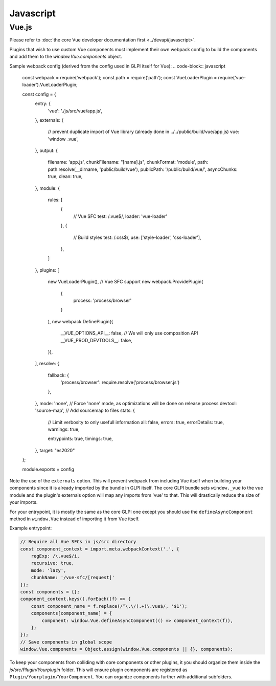 Javascript
==========

Vue.js
------

Please refer to :doc:`the core Vue developer documentation first <../devapi/javascript>`.

Plugins that wish to use custom Vue components must implement their own webpack config to build the components and add them to the `window.Vue.components` object.

Sample webpack config (derived from the config used in GLPI itself for Vue):
.. code-block:: javascript

    const webpack = require('webpack');
    const path = require('path');
    const VueLoaderPlugin = require('vue-loader').VueLoaderPlugin;

    const config = {
        entry: {
            'vue': './js/src/vue/app.js',
        },
        externals: {
            // prevent duplicate import of Vue library (already done in ../../public/build/vue/app.js)
            vue: 'window _vue',
        },
        output: {
            filename: 'app.js',
            chunkFilename: "[name].js",
            chunkFormat: 'module',
            path: path.resolve(__dirname, 'public/build/vue'),
            publicPath: '/public/build/vue/',
            asyncChunks: true,
            clean: true,
        },
        module: {
            rules: [
                {
                    // Vue SFC
                    test: /\.vue$/,
                    loader: 'vue-loader'
                },
                {
                    // Build styles
                    test: /\.css$/,
                    use: ['style-loader', 'css-loader'],
                },
            ]
        },
        plugins: [
            new VueLoaderPlugin(), // Vue SFC support
            new webpack.ProvidePlugin(
                {
                    process: 'process/browser'
                }
            ),
            new webpack.DefinePlugin({
                __VUE_OPTIONS_API__: false, // We will only use composition API
                __VUE_PROD_DEVTOOLS__: false,
            }),
        ],
        resolve: {
            fallback: {
                'process/browser': require.resolve('process/browser.js')
            },
        },
        mode: 'none', // Force 'none' mode, as optimizations will be done on release process
        devtool: 'source-map', // Add sourcemap to files
        stats: {
            // Limit verbosity to only usefull information
            all: false,
            errors: true,
            errorDetails: true,
            warnings: true,

            entrypoints: true,
            timings: true,
        },
        target: "es2020"
    };

    module.exports = config

Note the use of the ``externals`` option. This will prevent webpack from including Vue itself when building your components since it is already imported by the bundle in GLPI itself.
The core GLPI bundle sets ``window._vue`` to the vue module and the plugin's externals option will map any imports from 'vue' to that.
This will drastically reduce the size of your imports.

For your entrypoint, it is mostly the same as the core GLPI one except you should use the ``defineAsyncComponent`` method in ``window.Vue`` instead of importing it from Vue itself.

Example entrypoint:

.. code-block:: javascript

    // Require all Vue SFCs in js/src directory
    const component_context = import.meta.webpackContext('.', {
        regExp: /\.vue$/i,
        recursive: true,
        mode: 'lazy',
        chunkName: '/vue-sfc/[request]'
    });
    const components = {};
    component_context.keys().forEach((f) => {
        const component_name = f.replace(/^\.\/(.+)\.vue$/, '$1');
        components[component_name] = {
            component: window.Vue.defineAsyncComponent(() => component_context(f)),
        };
    });
    // Save components in global scope
    window.Vue.components = Object.assign(window.Vue.components || {}, components);

To keep your components from colliding with core components or other plugins, it you should organize them inside the `js/src/Plugin/Yourplugin` folder.
This will ensure plugin components are registered as ``Plugin/Yourplugin/YourComponent``. You can organize components further with additional subfolders.
